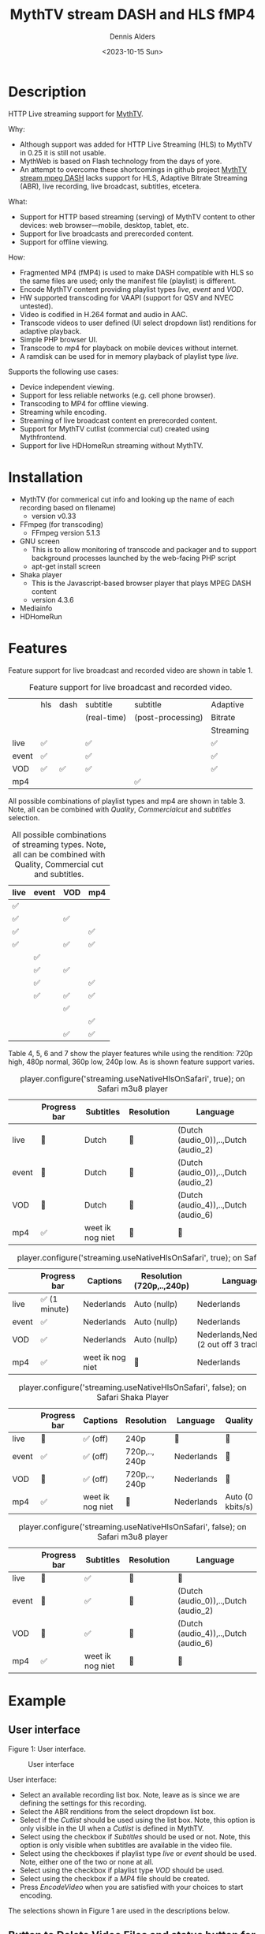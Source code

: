 #+options: ':nil *:t -:t ::t <:t H:3 \n:nil ^:nil arch:headline author:t
#+options: broken-links:nil c:nil creator:nil d:(not "LOGBOOK") date:t e:t
#+options: email:nil f:t inline:t num:t p:nil pri:nil prop:nil stat:t tags:t
#+options: tasks:t tex:t timestamp:t title:t toc:t todo:t |:t
#+title: MythTV stream DASH and HLS fMP4
#+date: <2023-10-15 Sun>
#+author: Dennis Alders
#+email: (concat "dennis.alders" at-sign "gmail.com")
#+language: en
#+select_tags: export
#+exclude_tags: noexport
#+creator: Emacs 28.2 (Org mode 9.6.10)
#+cite_export:

* Description
:PROPERTIES:
:ID:       465d8cb3-3907-4450-93f9-0d252a18244a
:END:

HTTP Live streaming support for [[https://www.mythtv.org][MythTV]].

Why:
- Although support was added for HTTP Live Streaming (HLS) to MythTV in 0.25 it
  is still not usable.
- MythWeb is based on Flash technology from the days of yore.
- An attempt to overcome these shortcomings in github project [[https://github.com/thecount2a/mythtv-stream-mpeg-dash][MythTV stream mpeg
  DASH]] lacks support for HLS, Adaptive Bitrate Streaming (ABR), live
  recording, live broadcast, subtitles, etcetera.

What:
- Support for HTTP based streaming (serving) of MythTV content to other devices:
  web browser—mobile, desktop, tablet, etc.
- Support for live broadcasts and prerecorded content.
- Support for offline viewing.

How:
- Fragmented MP4 (fMP4) is used to make DASH compatible with HLS so the same
  files are used; only the manifest file (playlist) is different.
- Encode MythTV content providing playlist types $live$, $event$ and $VOD$.
- HW supported transcoding for VAAPI (support for QSV and NVEC untested).
- Video is codified in H.264 format and audio in AAC.
- Transcode videos to user defined (UI select dropdown list) renditions for
  adaptive playback.
- Simple PHP browser UI.
- Transcode to $mp4$ for playback on mobile devices without internet.
- A ramdisk can be used for in memory playback of playlist type $live$.

Supports the following use cases:
- Device independent viewing.
- Support for less reliable networks (e.g. cell phone browser).
- Transcoding to MP4 for offline viewing.
- Streaming while encoding.
- Streaming of live broadcast content en prerecorded content.
- Support for MythTV cutlist (commercial cut) created using Mythfrontend.
- Support for live HDHomeRun streaming without MythTV.

* Installation
:PROPERTIES:
:ID:       e32a386c-b67a-4701-ae52-5c145c18d930
:END:
- MythTV (for commerical cut info and looking up the name of each recording
  based on filename)
  - version v0.33
- FFmpeg (for transcoding)
  - FFmpeg version 5.1.3
- GNU screen
  - This is to allow monitoring of transcode and packager and to support
    background processes launched by the web-facing PHP script
  - apt-get install screen
- Shaka player
  - This is the Javascript-based browser player that plays MPEG DASH content
  - version 4.3.6
- Mediainfo
- HDHomeRun
* Features
:PROPERTIES:
:ID:       b75aeef0-0fd8-4790-91f5-abc7730e1a94
:END:

Feature support for live broadcast and recorded video are shown in table 1.

#+caption: Feature support for live broadcast and recorded video.
#+label: feature-types
#+attr_latex: :width 350px :options angle=90
|       | hls | dash | subtitle    | subtitle          | Adaptive  |
|       |     |      | (real-time) | (post-processing) | Bitrate   |
|       |     |      |             |                   | Streaming |
|-------+-----+------+-------------+-------------------+-----------|
| live  | ✅  |      | ✅          |                   | ✅        |
| event | ✅  |      | ✅          |                   | ✅        |
| VOD   | ✅  | ✅   | ✅          |                   | ✅        |
| mp4   |     |      |             | ✅                |           |

All possible combinations of playlist types and mp4 are shown in table 3. Note,
all can be combined with $Quality$, $Commercial cut$ and $subtitles$ selection.

#+caption: All possible combinations of streaming types. Note, all can be combined with Quality, Commercial cut and subtitles.
#+label: feature-types
#+attr_latex: :width 350px :options angle=90
| live | event | VOD | mp4 |
|------+-------+-----+-----|
| ✅   |       |     |     |
| ✅   |       | ✅  |     |
| ✅   |       |     | ✅  |
| ✅   |       | ✅  | ✅  |
|      | ✅    |     |     |
|      | ✅    | ✅  |     |
|      | ✅    |     | ✅  |
|      | ✅    | ✅  | ✅  |
|      |       | ✅  |     |
|      |       |     | ✅  |
|      |       | ✅  | ✅  |

Table 4, 5, 6 and 7 show the player features while using the rendition: 720p
high, 480p normal, 360p low, 240p low. As is shown feature support varies.

#+caption: player.configure('streaming.useNativeHlsOnSafari', true); on Safari m3u8 player
#+label: usenativehlsonsafari-true-safari-m3u8e
#+attr_latex: :width 350px :options angle=90
|       | Progress bar | Subtitles        | Resolution | Language                             |
|-------+--------------+------------------+------------+--------------------------------------|
| live  | 🔴           | Dutch            | 🔴         | (Dutch (audio_0)),..,Dutch (audio_2) |
| event | 🔴           | Dutch            | 🔴         | (Dutch (audio_0)),..,Dutch (audio_2) |
| VOD   | 🔴           | Dutch            | 🔴         | (Dutch (audio_4)),..,Dutch (audio_6) |
| mp4   | ✅           | weet ik nog niet | 🔴         | 🔴                                   |

#+caption: player.configure('streaming.useNativeHlsOnSafari', true); on Safari Shaka Player
#+label: usenativehlsonsafari-true-safari-shaka-player
#+attr_latex: :width 350px :options angle=90
|       | Progress bar  | Captions         | Resolution (720p,..,240p) | Language                                    | Quality          |
|-------+---------------+------------------+---------------------------+---------------------------------------------+------------------|
| live  | ✅ (1 minute) | Nederlands       | Auto (nullp)              | Nederlands                                  | 🔴               |
| event | ✅            | Nederlands       | Auto (nullp)              | Nederlands                                  | 🔴               |
| VOD   | ✅            | Nederlands       | Auto (nullp)              | Nederlands,Nederlands  (2 out off 3 tracks) | 🔴               |
| mp4   | ✅            | weet ik nog niet | 🔴                        | Nederlands                                  | Auto (0 kbits/s) |

#+caption: player.configure('streaming.useNativeHlsOnSafari', false); on Safari Shaka Player
#+label: usenativehlsonsafari-false-safari-shaka-player
#+attr_latex: :width 350px :options angle=90
|       | Progress bar | Captions         | Resolution    | Language   | Quality          |
|-------+--------------+------------------+---------------+------------+------------------|
| live  | 🔴           | ✅  (off)        | 240p          | 🔴         | 🔴               |
| event | ✅           | ✅  (off)        | 720p,.., 240p | Nederlands | 🔴               |
| VOD   | 🔴           | ✅  (off)        | 720p,.., 240p | Nederlands | 🔴               |
| mp4   | ✅           | weet ik nog niet | 🔴            | Nederlands | Auto (0 kbits/s) |

#+caption: player.configure('streaming.useNativeHlsOnSafari', false); on Safari m3u8 player
#+label: usenativehlsonsafari-false-safari-m3u8
#+attr_latex: :width 350px :options angle=90
|       | Progress bar | Subtitles        | Resolution | Language                             |
|-------+--------------+------------------+------------+--------------------------------------|
| live  | 🔴           | ✅               | 🔴         | 🔴                                   |
| event | 🔴           | ✅               | 🔴         | (Dutch (audio_0)),..,Dutch (audio_2) |
| VOD   | 🔴           | ✅               | 🔴         | (Dutch (audio_4)),..,Dutch (audio_6) |
| mp4   | ✅           | weet ik nog niet | 🔴         | 🔴                                   |

* Example
:PROPERTIES:
:ID:       9a8352eb-150b-4c83-a0fd-30edde384457
:END:

** User interface
:PROPERTIES:
:ID:       44b7aab1-f15c-4269-9c76-ff103490740d
:END:

Figure 1: User interface.
#+CAPTION: User interface
#+ATTR_HTML: :alt User selection :title User selection :align right
#+ATTR_HTML::alt image
#+ATTR_HTML: :width 350px
#+ATTR_LATEX: :width 350px :options angle=90
#+LABEL: user-interface
[[file:screenshots/user-selection.png]]

User interface:
- Select an available recording list box. Note, leave as is since we are
  defining the settings for this recording.
- Select the ABR renditions from the select dropdown list box.
- Select if the $Cutlist$ should be used using the list box. Note, this option
  is only visible in the UI when a $Cutlist$ is defined in MythTV.
- Select using the checkbox if $Subtitles$ should be used or not. Note, this
  option is only visible when subtitles are available in the video file.
- Select using the checkboxes if playlist type $live$ or $event$ should be
  used. Note, either one of the two or none at all.
- Select using the checkbox if playlist type $VOD$ should be used.
- Select using the checkbox if a $MP4$ file should be created.
- Press $Encode Video$ when you are satisfied with your choices to start
  encoding.

The selections shown in Figure 1 are used in the descriptions below.

** Button to Delete Video Files and status button for Messages
:PROPERTIES:
:ID:       23f8752d-7be6-49b5-9137-8f92fd69def2
:END:

Figure 2: Remuxing.
#+CAPTION: Remuxing
#+ATTR_HTML: :alt Remuxing video :title Remuxing video :align right
#+ATTR_HTML::alt image
#+ATTR_HTML: :width 350px
#+ATTR_LATEX: :width 350px :options angle=90
#+LABEL: remuxing-video
[[file:screenshots/remuxing-video.png]]

In Figure 2 two buttons are shown below the available recording list box.

The first button $Delete Video Files$ basically does what is says. Note, this
will not delete any file from MythTV or change the MySQL database. All files can
be recreated as long as the recording is available in MythTV.

The second status button displays a dynamic message. Figure 2 shows the
$Remuxing Video$ percentage. $Cut Commercials$ selected in Figure 1 requires the
video to be remuxed to a MP4 container.

** Generating video
:PROPERTIES:
:ID:       95d98a33-0176-4f37-a635-c2f9988422b7
:END:

Figure 3: Generating video
#+CAPTION: Generating video
#+ATTR_HTML: :alt Generating video :title Generating video :align right
#+ATTR_HTML::alt image
#+ATTR_HTML: :width 350px
#+ATTR_LATEX: :width 350px :options angle=90
#+LABEL: generating-video
[[file:screenshots/generating-video.png]]

The progress of the encoding is shown on the second button as a percentage and
the time of the video available. When there is about 30 seconds of video
available the player automatically tries to load the video.

Note, loading only works for live streaming. If no still of the video is shown
after 30 seconds, as the case in this example, reload the browser page and start
the video for viewing.

** Status button
:PROPERTIES:
:ID:       5a91dae1-6e17-4c0a-ba7f-566fa21a06c6
:END:

Figure 4: Status.
#+CAPTION: Status
#+ATTR_HTML: :alt Status :title Status :align right
#+ATTR_HTML::alt image
#+ATTR_HTML: :width 350px
#+ATTR_LATEX: :width 350px :options angle=90
#+LABEL: status
[[file:screenshots/status.png]]

One can also select and hold the second button. This will trigger a popup
message box with a detailed view of the steps involved and the status
thereof.

** User interface after encoding
:PROPERTIES:
:ID:       c7963ff4-1ee0-40c5-9d2d-8444518b3743
:END:

Figure 5: User interface after encoding.
#+CAPTION: User interface
#+ATTR_HTML: :alt User interface :title User Interface :align right
#+ATTR_HTML::alt image
#+LABEL: user-interface
#+ATTR_HTML: :width 350px
#+ATTR_LATEX: :width 350px :options angle=90
[[file:screenshots/user-interface.png]]

Reloading the browser page (during encoding) may reveal links to the playlist
types requested, as shown in Figure 5 for $HLS Event$ and $VOD$. Old devices not
supporting the Shaka video player of the UI, may still be able to play media
through the links provided. The links can also be used in your favorite app.

When the encoding is finished, in the example at hand the message button shows
$VOD Video Available$, refresh the browser page. Next to the $Delete Video
files$ button a new button appeared $Cleanup Video Files$. Note, his button is
only shown when both playlist types $event$ and $VOD$ were selected as shown in
Figure 1. Since both playlist types basically provide similar user experience
one may decide to remove the playlist $event$ content to reduce disk space. This
is exactly what the $Cleanup Video Files$ button does.

The UI also shows a $Download mp4$ link as selected in Figure 1. The latter is
only visible when the encoding has finished and optionally subtitles are mixed
in.

Figure 5 also displays the Shaka player options: Captions, Resolution, Language,
Picture-in-Picture, Playback speed, and Airplay (on MacOs). For more information
about player features see table 4, 5, 6 and 7 above.

* Generated script
:PROPERTIES:
:ID:       78c95423-4574-4893-b883-6d7f4836b2ca
:END:

After pressing the $Encode Video$ in Figure 1 a shell script called $encode.sh$
is generated. For illustration purposes the code for the running example is
shown in separate code blocks below.

** Remuxing
:PROPERTIES:
:ID:       52296037-93f1-4f02-9bdb-675cf7691b08
:END:

The user in Figure 1 selected $Cut Commercials$. This requires the input video
to be remuxed to a $MP4$ container. The code block below shows how this is done.

A $MP4$ container allows FFmpeg to use the $concat demuxer$ later in the script.
Note, the $cutlist$ itself was defined in MythTV which is translated into the
inpoint's and outpoint's of the $cutlist$ for the video.

#+begin_src shell -n
cd /var/www/html/hls/10100_20231012201900
/usr/bin/sudo /usr/bin/screen -S 10100_20231012201900_remux -dm /usr/bin/sudo -uapache /usr/bin/bash -c '/usr/bin/echo `date`: remux start > /var/www/html/hls/10100_20231012201900/status.txt ; \
/usr/bin/sudo -uapache /usr/bin/ffmpeg \
                                       -y \                                                                            # Overwrite without asking
                                       -hwaccel vaapi -vaapi_device /dev/dri/renderD128 -hwaccel_output_format vaapi \ # Use Hardware acceleration
                                       -txt_format text -txt_page 888 \                                                # extract subtitles from dvb_teletext
                                       -fix_sub_duration \                                                             # avoid ovelap of subtitles
                                       -i /mnt/mythtv2/store//10100_20231012201900.ts \                                # input file recorded with HDHomeRun
                                       -c copy \                                                                       # use encoder copy for audio and video
                                       -c:s mov_text \                                                                 # set subtitle codec to mov_text
                                       /var/www/html/hls/10100_20231012201900/video.mp4 && \                           # output file in mp4 format
/usr/bin/echo `date`: remux finish success >> /var/www/html/hls/10100_20231012201900/status.txt || \
/usr/bin/echo `date`: remux finish failed >> /var/www/html/hls/10100_20231012201900/status.txt'
while [ ! "`/usr/bin/cat /var/www/html/hls/10100_20231012201900/status.txt | /usr/bin/grep 'remux finish success'`" ] ; \
do \
    sleep 1; \
done
#+end_src

** Adapt playlist $master_event.m3u8$ file when created for handling subtitles
:PROPERTIES:
:ID:       1c41d2a9-1f1d-4214-8d93-89c63da02a6f
:END:

Adapt the playlist $master_event.m3u8$ file for subtitles as soon as the file is created by FFmpeg some time in the future:

#+begin_src shell +n
(while [ ! -f "/var/www/html/hls/10100_20231012201900/master_event.m3u8" ] ; \
 do \
        /usr/bin/inotifywait -e close_write --include "master_event.m3u8" /var/www/html/hls/10100_20231012201900; \
 done; \
    /usr/bin/sudo -uapache /usr/bin/sed -i -E 's/(#EXT-X-VERSION:7)/\1\n#EXT-X-MEDIA:TYPE=SUBTITLES,GROUP-ID="subtitles",NAME="Dutch",DEFAULT=YES,FORCED=NO,AUTOSELECT=YES,URI="sub_0_vtt.m3u8",LANGUAGE="dut"/' /var/www/html/hls/10100_20231012201900/master_event.m3u8; \
    /usr/bin/sudo -uapache /usr/bin/sed -i -E 's/(#EXT-X-STREAM.*)/\1,SUBTITLES="subtitles"/'  /var/www/html/hls/10100_20231012201900/master_event.m3u8; /usr/bin/sudo -uapache /usr/bin/sed -e :a -e '$d;N;2,6ba' -e 'P;D' -i /var/www/html/hls/10100_20231012201900/master_event.m3u8;) &
#+end_src

** Adapt playlist $master_vod.m3u8$ file when created for handling subtitles
:PROPERTIES:
:ID:       0be38d35-c457-426f-8812-6ce6483aa593
:END:

Adapt the playlist $master_vod.m3u8$ file for subtitles as soon as the file is created by FFmpeg some time in the future:

#+begin_src shell +n
(while [ ! -f "/var/www/html/vod/10100_20231012201900/master_vod.m3u8" ] ; \
 do \
        /usr/bin/inotifywait -e close_write --include "master_vod.m3u8" /var/www/html/vod/10100_20231012201900; \
 done; \
    /usr/bin/sudo -uapache /usr/bin/sed -i -E 's/(#EXT-X-VERSION:7)/\1\n#EXT-X-MEDIA:TYPE=SUBTITLES,GROUP-ID="subtitles",NAME="Dutch",DEFAULT=YES,FORCED=NO,AUTOSELECT=YES,URI="sub_0_vtt.m3u8",LANGUAGE="dut"/' /var/www/html/vod/10100_20231012201900/master_vod.m3u8; \
    /usr/bin/sudo -uapache /usr/bin/sed -i -E 's/(#EXT-X-STREAM.*)/\1,SUBTITLES="subtitles"/' /var/www/html/vod/10100_20231012201900/master_vod.m3u8;) &
#+end_src

** Extract subtitles in a prepossessing step
:PROPERTIES:
:ID:       4ef2b0a7-2a2b-4055-9ce7-4c3a60b49638
:END:

This pre-processing is necessary to extract the subtitles from the recorded video:

#+begin_src shell +n
/usr/bin/sudo -uapache /usr/bin/bash -c '/usr/bin/echo `date`: subtitle_extract start >> /var/www/html/hls/10100_20231012201900/status.txt'; \
/usr/bin/sudo -uapache /usr/bin/mkdir -p /var/www/html/vod/10100_20231012201900; /usr/bin/sudo -uapache /usr/bin/mkdir -p /var/www/html/hls/10100_20231012201900; \
cd /var/www/html/hls/; \
/usr/bin/sudo -uapache /usr/bin/ffmpeg \
    -fix_sub_duration \
    -hwaccel vaapi -vaapi_device /dev/dri/renderD128 -hwaccel_output_format vaapi \
    -txt_format text -txt_page 888 \
    -f concat -async 1 -safe 0 -i /var/www/html/hls/10100_20231012201900/cutlist.txt \
    -map 0:s:0 -c:s webvtt \
     \
    -f tee \
    "[select=\'s:0,sgroup:subtitle\']10100_20231012201900/subtitles.vtt" \
2>>/tmp/ffmpeg-subtitle-extract-hls-10100_20231012201900.log && /usr/bin/sudo -uapache /usr/bin/bash -c '/usr/bin/echo `date`: subtitle_extract success >> /var/www/html/hls/10100_20231012201900/status.txt' || /usr/bin/sudo -uapache /usr/bin/bash -c '/usr/bin/echo `date`: subtitle_extract failed >> /var/www/html/hls/10100_20231012201900/status.txt'
while [ ! "`/usr/bin/cat /var/www/html/hls/10100_20231012201900/status.txt | /usr/bin/grep 'subtitle_extract success'`" ] ; \
do \
    sleep 1; \
done
#+end_src

** Add language information to playlist $master_vod.m3u8$ when created for audio
:PROPERTIES:
:ID:       7f650004-879b-42fa-9b04-59dabb2d9ddb
:END:

Add language information to the $master_vod.m3u8$ file as it is created by FFmpeg some time in the future:

#+begin_src shell +n
(while [ ! -f "/var/www/html/vod/10100_20231012201900/master_vod.m3u8" ] ; \
 do \
        /usr/bin/inotifywait -e close_write --include "master_vod.m3u8" /var/www/html/vod/10100_20231012201900; \
 done; \
    /usr/bin/sudo -uapache /usr/bin/sed -i -E 's/(#EXT-X-MEDIA:TYPE=AUDIO,GROUP-ID="group_A1")/\1,LANGUAGE="dut"/' /var/www/html/vod/10100_20231012201900/master_vod.m3u8;) &
#+end_src

** FFmpeg encoding
:PROPERTIES:
:ID:       9dcf9137-45c8-4e0f-93e0-f09ed28ab771
:END:

The major part of the encoding is done in one FFmpeg command utilizing
$filter_complex$ and $tee$ to the max. This code block starts the actual
encoding and waits until it is finished:

#+begin_src shell +n
/usr/bin/sudo -uapache /usr/bin/bash -c '/usr/bin/echo `date`: encode start >> /var/www/html/hls/10100_20231012201900/status.txt'; \
/usr/bin/sudo -uapache /usr/bin/mkdir -p /var/www/html/vod/10100_20231012201900;  /usr/bin/sudo -uapache /usr/bin/mkdir -p /var/www/html/hls/10100_20231012201900; \
cd /var/www/html/hls/; \
/usr/bin/sudo -uapache /usr/bin/ffmpeg \
    -hwaccel vaapi -vaapi_device /dev/dri/renderD128 -hwaccel_output_format vaapi \
     \
     \
    -f concat -async 1 -safe 0 -i /var/www/html/hls/10100_20231012201900/cutlist.txt \  # Respect the cutlist created by the user in MythTV
    -i 10100_20231012201900/subtitles.vtt \                             # Input subtitles seperately
    -progress 10100_20231012201900/progress-log.txt \                   # Track progress of encoding
    -live_start_index 0 \                                               # Segment index to start live streams at
    -force_key_frames "expr:gte(t,n_forced*2)" \                        # Fixed key frame interval is needed to avoid variable segment duration.
    -filter_complex "[0:v]split=2[v1][v2];[v1]scale_vaapi=w=1280:h=720[v1out];[v2]scale_vaapi=w=854:h=480[v2out]" \ # Resize A Video To Multiple Resolutions
    -map [v1out] -c:v:0 \                                               # Rendition 1
        h264_vaapi \                                                    # Use H264 VAAPI (Video Acceleration API) hardware acceleration
        -b:v:0 5000K -maxrate:v:0 5000K -bufsize:v:0 1.5*5000K \        # Transcode Video 1 to a user selected bitrate
        -preset veryslow \                                              # Best tradeoff for H264 between bitrate (file size) and quality
        -g 25 \                                                         # Set key frame placement
        -keyint_min 25 \                                                # Set minimum interval between IDR-frame
        -sc_threshold 0 \                                               # Sets the threshold for the scene change detection.
        -flags +global_header \                                         # Set global header in the bitstream.
    -map [v2out] -c:v:1 \                                               # Rendition 2
        h264_vaapi \                                                    # Use H264 VAAPI (Video Acceleration API) hardware acceleratio
        -b:v:1 1500K -maxrate:v:1 1500K -bufsize:v:1 1.5*1500K \        # Transcode Video 2 to a derived lower resolution based on a user selected bitrate
        -preset veryslow \                                              # Best tradeoff for H264 between bitrate (file size) and quality
        -g 25 \                                                         # Set key frame placement
        -keyint_min 25 \                                                # Set minimum interval between IDR-frame
        -sc_threshold 0 \                                               # Sets the threshold for the scene change detection.
        -flags +global_header \                                         # Set global header in the bitstream.
   -map a:0 -ac 2 -c:a:0 aac -b:a:0 96K \                               # Audio track predefined low bitrate
        -metadata:s:a:0 language=dut \                                  # FFmpeg expects ISO_639-2_codes for language
   -map a:0 -ac 2 -c:a:1 aac -b:a:1 128K \                              # Audio track with user defined bitrate
        -metadata:s:a:1 language=dut \                                  # FFmpeg expects ISO_639-2_codes for language
   -map 0:s:0 -c:s webvtt \                                             # Set subtitle codec webvtt
   -f tee \                                                             # Tee muxer to duplicate the output to multiple files
       "[select=\'a:0,a:1,v:0,v:1\': \                                  # Create fragmented MP4 (fmp4) output for hls and dash
          f=dash: \
          seg_duration=6: \
          hls_playlist=true: \
          single_file=true: \
          adaptation_sets=\'id=0,streams=0,1 id=1,streams=2,3\': \
          media_seg_name=\'stream_vod_$RepresentationID$-$Number%05d$.$ext$\': \
          hls_master_name=master_vod.m3u8]../vod/10100_20231012201900/manifest_vod.mpd| \
         [select=\'v:0,s:0\': \                                         # Trick to create fragmented vtt files, video is used as a heartbeat
          strftime=1: \
          hls_flags=+independent_segments+iframes_only: \
          hls_time=6: \
          hls_playlist_type=event: \
          hls_segment_type=fmp4: \
          var_stream_map=\'v:0,s:0,sgroup:subtitle\': \
          hls_segment_filename=\'/dev/null\']../vod/10100_20231012201900/sub_%v.m3u8| \ # Video output to /dev/null since it is not required. vtt output is written to vod directory
         [select=\'v:0,a:1\': \                                         # Create mp4 output
          f=mp4: \
          movflags=+faststart]10100_20231012201900/10100_20231012201900.mp4| \
         /dev/null| \                                                   # Since live was not selected by the user, /dev/null is used
         [select=\'a:0,a:1,v:0,v:1\': \                                 # Create fragmented mp4 output for event
          f=hls: \
          hls_time=6: \
          hls_playlist_type=event: \
          hls_flags=+independent_segments+iframes_only: \
          hls_segment_type=fmp4: \
          var_stream_map=\'v:0,agroup:aac,language:dut,name:720p v:1,agroup:aac,language:dut,name:480p a:0,agroup:aac,language:dut,name:aac_1_96K a:1,agroup:aac,language:dut,name:aac_2_128K\': \
          master_pl_name=master_event.m3u8:hls_segment_filename=10100_20231012201900/stream_event_%v_data%02d.m4s]10100_20231012201900/stream_event_%v.m3u8| \
         [select=\'v:0,s:0\': \                                         # Trick to create fragmented vtt files, video is used as a heartbeat
          strftime=1: \
          f=hls: \
          hls_flags=+independent_segments+program_date_time: \
          hls_time=6: \
          hls_playlist_type=event: \
          hls_segment_type=fmp4: \
          var_stream_map=\'v:0,s:0,sgroup:subtitle\': \
          hls_segment_filename=\'/dev/null\']10100_20231012201900/sub_%v.m3u8" \  # Video output to /dev/null since it is not required. vtt output is written to hls directory
2>>/tmp/ffmpeg-hls-10100_20231012201900.log && /usr/bin/sudo -uapache /usr/bin/bash -c '/usr/bin/echo `date`: encode finish success >> /var/www/html/hls/10100_20231012201900/status.txt' || /usr/bin/sudo -uapache /usr/bin/bash -c '/usr/bin/echo `date`: encode finish failed >> /var/www/html/hls/10100_20231012201900/status.txt'
while [ ! "`/usr/bin/cat /var/www/html/hls/10100_20231012201900/status.txt | /usr/bin/grep 'encode finish success'`" ] ; \
do \
    sleep 1; \
done
#+end_src

** Post-processing merge subtitles into $MP4$
:PROPERTIES:
:ID:       eaff4fbb-a7ad-4110-8b9e-a63ac48babb2
:END:

Post-processing step, merging subtitles into the $MP4$ file.

#+begin_src shell +n
cd /var/www/html/hls/10100_20231012201900; \
/usr/bin/sudo -uapache /usr/bin/bash -c '/usr/bin/echo `date`: subtitle_merge start >> /var/www/html/hls/10100_20231012201900/status.txt'; \
cd /var/www/html/hls/10100_20231012201900; \
/usr/bin/sudo -uapache /usr/bin/ffmpeg \
    -i 10100_20231012201900.mp4 \
    -i subtitles.vtt \
    -c:s mov_text -metadata:s:s:0 language=dut -disposition:s:0 default \
    -c:v copy \
    -c:a copy \
    10100_20231012201900.tmp.mp4; \
/usr/bin/sudo /usr/bin/mv -f 10100_20231012201900.tmp.mp4 10100_20231012201900.mp4 2>>/tmp/ffmpeg-subtitle-merge-hls-10100_20231012201900.log && /usr/bin/sudo -uapache /usr/bin/bash -c '/usr/bin/echo `date`: subtitle_merge success >> /var/www/html/hls/10100_20231012201900/status.txt' || /usr/bin/sudo -uapache /usr/bin/bash -c '/usr/bin/echo `date`: subtitle_merge failed >> /var/www/html/hls/10100_20231012201900/status.txt'
while [ ! "`/usr/bin/cat /var/www/html/hls/10100_20231012201900/status.txt | /usr/bin/grep 'encode finish success'`" ] ; \
do \
    sleep 1; \
done
/usr/bin/sudo /usr/bin/rm /var/www/html/hls/10100_20231012201900/video.mp4
sleep 3 && /usr/bin/sudo /usr/bin/screen -ls 10100_20231012201900_encode  | /usr/bin/grep -E '\s+[0-9]+.' | /usr/bin/awk '{print $1}' - | while read s; do /usr/bin/sudo /usr/bin/screen -XS $s quit; done
#+end_src
* Appendix
:PROPERTIES:
:ID:       6bb99dfc-33a0-4fff-b020-b971b04b6516
:END:
** Bibliography
:PROPERTIES:
:ID:       27e51f85-0b71-42eb-865f-6733b87f9649
:END:
** Credits
:PROPERTIES:
:ID:       ba20e848-8512-4d4a-906b-3804bd04c03d
:END:
* Contributing
:PROPERTIES:
:ID:       d84a5300-d3a6-44cc-9cc9-d7f634ae530b
:END:
** Open issues
:PROPERTIES:
:ID:       3e145ddb-7f97-4366-bb1f-8a21a41426e2
:END:

- [X] Check for duplicate audio bitrates before using them.
- [X] Check support for nld and dut
- [X] Check if different audit bitrates make sense, since player do not support
  this? With Safari false one can choose between different audio bitrates.
- [X] Check support for multiple languages / subtitles
- [ ] Test if FFmpeg from MythTV can be used!?
- [ ] Add a description of the installation process and dependencies on
  libraries / applications (mediainfo, curl, screen, etc)
- [ ] Look at MythTV v0.34 and integration options
- [ ] How to check which bitrate the player is using?
- [ ] Check if different bitrates per resolution make sense, since player does not
  show them in the UI?
- [ ] Check if one can control the web app from a user job
- [ ] Check if one can start a user job at the start of a recording
- [ ] Try to add video title to mp4, see [[https://abdus.dev/posts/ffmpeg-metadata/][Adding metadata to video]], see
  [[https://superuser.com/questions/1208273/how-to-add-new-and-non-defined-metadata-to-an-mp4-file][Add
  metadata to MP4 file]]
- [ ] Prevent runtime error, detect empty .vtt file, containing WEBVVT
- [ ] FFmpeg two-pass ABR, see [[https://stackoverflow.com/questions/12480902/how-to-use-ffmpeg-x264-2-pass-encoding-for-multiple-bitrate-output-files][How to use ffmpeg / x264 2-Pass encoding for
  multiple bitrate output files]]
- [ ] Replace mediainfo with ffprobe to reduce the number of dependencies.
- [ ] Replace linux command line tools with native php code.

Report issues and suggest features and improvements on the [[https://github.com/alders/mythtv-stream-hls-dash/issues][GitHub issue tracker]].

** Patches
:PROPERTIES:
:ID:       c9f4af00-b166-42c9-982d-0b85490f1559
:END:
I love contributions! Patches under any form are always welcome!
